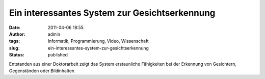 Ein interessantes System zur Gesichtserkennung
##############################################
:date: 2011-04-06 18:55
:author: admin
:tags: Informatik, Programmierung, Video, Wissenschaft
:slug: ein-interessantes-system-zur-gesichtserkennung
:status: published

| Entstanden aus einer Doktorarbeit zeigt das System erstaunliche
  Fähigkeiten bei der Erkennung von Gesichtern, Gegenständen oder
  Bildinhalten.
